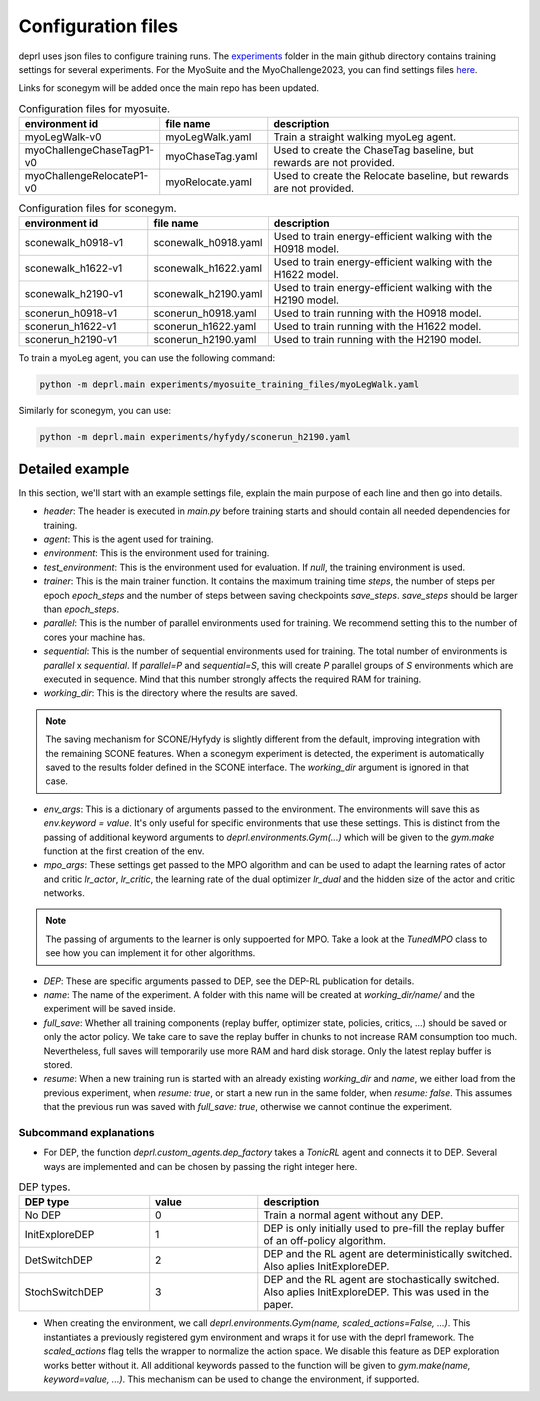 .. _config_files:

Configuration files
~~~~~~~~~~~~~~~~~~~~~~~~~~~~~~~~~

deprl uses json files to configure training runs. The `experiments <https://github.com/martius-lab/depRL/tree/main/experiments>`_ folder in the main github directory contains training settings for several experiments.
For the MyoSuite and the MyoChallenge2023, you can find settings files `here <https://github.com/martius-lab/depRL/tree/main/experiments/myosuite_training_files>`_.

Links for sconegym will be added once the main repo has been updated.


.. list-table:: Configuration files for myosuite.
   :widths: 30 25 60
   :header-rows: 1

   * - environment id
     - file name
     - description
   * - myoLegWalk-v0
     - myoLegWalk.yaml
     - Train a straight walking myoLeg agent.
   * - myoChallengeChaseTagP1-v0
     - myoChaseTag.yaml
     - Used to create the ChaseTag baseline, but rewards are not provided.
   * - myoChallengeRelocateP1-v0
     - myoRelocate.yaml
     - Used to create the Relocate baseline, but rewards are not provided.

.. list-table:: Configuration files for sconegym.
   :widths: 30 25 60
   :header-rows: 1

   * - environment id
     - file name
     - description
   * - sconewalk_h0918-v1
     - sconewalk_h0918.yaml
     - Used to train energy-efficient walking with the H0918 model.
   * - sconewalk_h1622-v1
     - sconewalk_h1622.yaml
     - Used to train energy-efficient walking with the H1622 model.
   * - sconewalk_h2190-v1
     - sconewalk_h2190.yaml
     - Used to train energy-efficient walking with the H2190 model.
   * - sconerun_h0918-v1
     - sconerun_h0918.yaml
     - Used to train running with the H0918 model.
   * - sconerun_h1622-v1
     - sconerun_h1622.yaml
     - Used to train running with the H1622 model.
   * - sconerun_h2190-v1
     - sconerun_h2190.yaml
     - Used to train running with the H2190 model.

To train a myoLeg agent, you can use the following command:

.. code-block:: bash

  python -m deprl.main experiments/myosuite_training_files/myoLegWalk.yaml

Similarly for sconegym, you can use:

.. code-block:: bash

  python -m deprl.main experiments/hyfydy/sconerun_h2190.yaml

Detailed example
---------------------------------

In this section, we'll start with an example settings file, explain the main purpose of each line and then go into details.

.. code-block:: bash
  :linenos:

  tonic:
    after_training: ''
    header: "import deprl, gym, sconegym"
    agent: "deprl.custom_agents.dep_factory(3, deprl.custom_mpo_torch.TunedMPO())(replay=deprl.replays.buffers.Buffer(return_steps=1,
      batch_size=256, steps_between_batches=1000, batch_iterations=30, steps_before_batches=1e6))"
    before_training: ''
    checkpoint: "last"
    environment: "deprl.environments.Gym('sconerun_h2190-v1', scaled_actions=False)"
    full_save: 1
    name: "sconerun_h2190_v1"
    resume: false
    seed: 0
    parallel: 20
    sequential: 10
    test_environment: null
    trainer: "deprl.custom_trainer.Trainer(steps=int(5e8), epoch_steps=int(2e5), save_steps=int(1e6))"

  working_dir: "IGNORED_FOR_HYFYDY"

  env_args:
    clip_actions: false
    grf_coeff: -0.07281
    joint_limit_coeff: -0.1307
    nmuscle_coeff: -1.57929
    smooth_coeff: -0.097
    self_contact_coeff: -10.0
    vel_coeff: 10.0
    step_size: 0.025
    run: true
    init_activations_mean: 0.01
    init_activations_std: 0 # if 0: deterministic

  mpo_args:
    hidden_size: 1024
    lr_actor: 3.53e-05
    lr_critic: 6.081e-05
    lr_dual: 0.00213

  DEP:
    bias_rate: 0.002
    buffer_size: 200
    intervention_length: 8
    intervention_proba: 0.00371
    kappa: 1000
    normalization: "independent"
    q_norm_selector: "l2"
    regularization: 32
    s4avg: 2
    sensor_delay: 1


* `header`: The header is executed in `main.py` before training starts and should contain all needed dependencies for training.
* `agent`: This is the agent used for training.
* `environment`: This is the environment used for training.
* `test_environment`: This is the environment used for evaluation. If `null`, the training environment is used.
* `trainer`: This is the main trainer function. It contains the maximum training time `steps`, the number of steps per epoch `epoch_steps` and the number of steps between saving checkpoints `save_steps`. `save_steps` should be larger than `epoch_steps`.
* `parallel`: This is the number of parallel environments used for training. We recommend setting this to the number of cores your machine has.
* `sequential`: This is the number of sequential environments used for training. The total number of environments is `parallel` x `sequential`. If `parallel=P` and `sequential=S`, this will create `P` parallel groups of `S` environments which are executed in sequence. Mind that this number strongly affects the required RAM for training.
* `working_dir`: This is the directory where the results are saved.

.. note::
  The saving mechanism for SCONE/Hyfydy is slightly different from the default, improving integration with the remaining SCONE features. When a sconegym experiment is detected, the experiment is automatically saved to the results folder defined in the SCONE interface. The `working_dir` argument is ignored in that case.

* `env_args`: This is a dictionary of arguments passed to the environment. The environments will save this as `env.keyword = value`. It's only useful for specific environments that use these settings. This is distinct from the passing of additional keyword arguments to `deprl.environments.Gym(...)` which will be given to the `gym.make` function at the first creation of the env.
* `mpo_args`: These settings get passed to the MPO algorithm and can be used to adapt the learning rates of actor and critic `lr_actor`, `lr_critic`, the learning rate of the dual optimizer `lr_dual` and the hidden size of the actor and critic networks.

.. note::
 The passing of arguments to the learner is only suppoerted for MPO. Take a look at the `TunedMPO` class to see how you can implement it for other algorithms.

* `DEP`: These are specific arguments passed to DEP, see the DEP-RL publication for details.
* `name`: The name of the experiment. A folder with this name will be created at `working_dir/name/` and the experiment will be saved inside.
* `full_save`: Whether all training components (replay buffer, optimizer state, policies, critics, ...) should be saved or only the actor policy. We take care to save the replay buffer in chunks to not increase RAM consumption too much. Nevertheless, full saves will temporarily use more RAM and hard disk storage. Only the latest replay buffer is stored.
* `resume`: When a new training run is started with an already existing `working_dir` and `name`, we either load from the previous experiment, when `resume: true`, or start a new run in the same folder, when `resume: false`. This assumes that the previous run was saved with `full_save: true`, otherwise we cannot continue the experiment.

Subcommand explanations
.........................

* For DEP, the function `deprl.custom_agents.dep_factory` takes a `TonicRL` agent and connects it to DEP. Several ways are implemented and can be chosen by passing the right integer here.

.. list-table:: DEP types.
   :widths: 30 25 60
   :header-rows: 1

   * - DEP type
     - value
     - description
   * - No DEP
     - 0
     - Train a normal agent without any DEP.
   * - InitExploreDEP
     - 1
     - DEP is only initially used to pre-fill the replay buffer of an off-policy algorithm.
   * - DetSwitchDEP
     - 2
     - DEP and the RL agent are deterministically switched. Also aplies InitExploreDEP.
   * - StochSwitchDEP
     - 3
     - DEP and the RL agent are stochastically switched. Also aplies InitExploreDEP. This was used in the paper.

* When creating the environment, we call `deprl.environments.Gym(name, scaled_actions=False, ...)`. This instantiates a previously registered gym environment and wraps it for use with the deprl framework. The `scaled_actions` flag tells the wrapper to normalize the action space. We disable this feature as DEP exploration works better without it. All additional keywords passed to the function will be given to `gym.make(name, keyword=value, ...)`. This mechanism can be used to change the environment, if supported.
